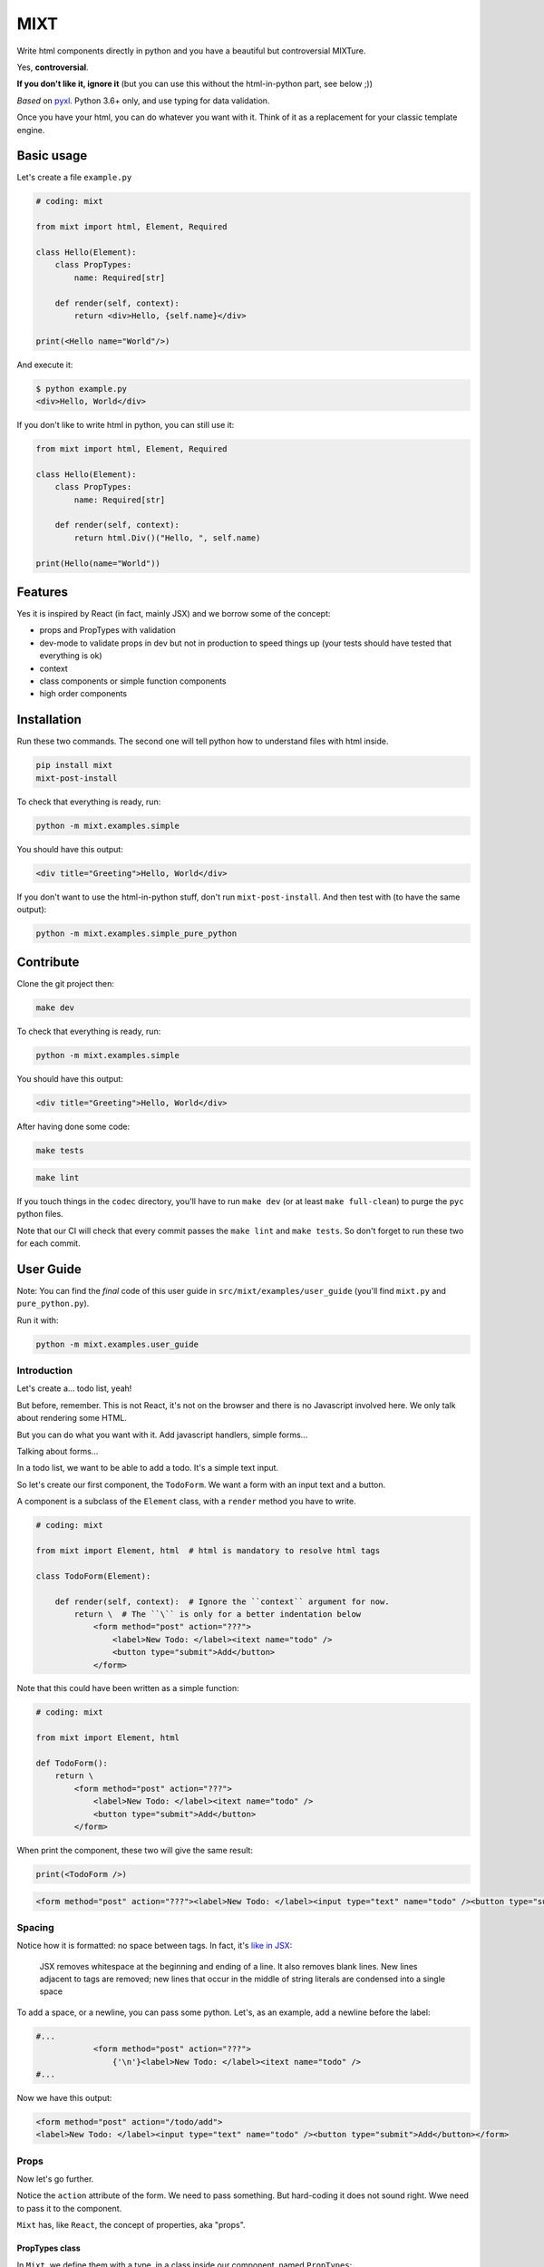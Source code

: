 ####
MIXT
####

Write html components directly in python and you have a beautiful but controversial MIXTure.

Yes, **controversial**.

**If you don't like it, ignore it** (but you can use this without the html-in-python part, see below ;))

*Based* on `pyxl <https://github.com/gvanrossum/pyxl3/>`_. Python 3.6+ only, and use typing for data validation.

Once you have your html, you can do whatever you want with it. Think of it as a replacement for your classic template engine.

***********
Basic usage
***********

Let's create a file ``example.py``

.. code-block:: python

   # coding: mixt

   from mixt import html, Element, Required

   class Hello(Element):
       class PropTypes:
           name: Required[str]

       def render(self, context):
           return <div>Hello, {self.name}</div>

   print(<Hello name="World"/>)


And execute it:

.. code-block:: shell

   $ python example.py
   <div>Hello, World</div>


If you don't like to write html in python, you can still use it:

.. code-block:: python

   from mixt import html, Element, Required

   class Hello(Element):
       class PropTypes:
           name: Required[str]

       def render(self, context):
           return html.Div()("Hello, ", self.name)

   print(Hello(name="World"))


********
Features
********

Yes it is inspired by React (in fact, mainly JSX) and we borrow some of the concept:

- props and PropTypes with validation
- dev-mode to validate props in dev but not in production to speed things up (your tests should have tested that everything is ok)
- context
- class components or simple function components
- high order components


************
Installation
************

Run these two commands. The second one will tell python how to understand files with html inside.

.. code-block:: shell

   pip install mixt
   mixt-post-install

To check that everything is ready, run:

.. code-block:: shell

   python -m mixt.examples.simple

You should have this output:

.. code-block:: html

   <div title="Greeting">Hello, World</div>

If you don't want to use the html-in-python stuff, don't run ``mixt-post-install``. And then test with (to have the same output):

.. code-block:: shell

   python -m mixt.examples.simple_pure_python

**********
Contribute
**********

Clone the git project then:

.. code-block:: shell

   make dev


To check that everything is ready, run:

.. code-block:: shell

   python -m mixt.examples.simple


You should have this output:

.. code-block:: html

   <div title="Greeting">Hello, World</div>


After having done some code:

.. code-block:: shell

    make tests


.. code-block:: shell

    make lint


If you touch things in the ``codec`` directory, you'll have to run ``make dev`` (or at least ``make full-clean``) to purge the ``pyc`` python files.

Note that our CI will check that every commit passes the ``make lint`` and ``make tests``. So don't forget to run these two for each commit.


**********
User Guide
**********

Note: You can find the *final* code of this user guide in ``src/mixt/examples/user_guide`` (you'll find ``mixt.py`` and ``pure_python.py``).

Run it with:

.. code-block:: shell

    python -m mixt.examples.user_guide


Introduction
============

Let's create a... todo list, yeah!

But before, remember. This is not React, it's not on the browser and there is no Javascript involved here. We only talk about rendering some HTML.

But you can do what you want with it. Add javascript handlers, simple forms...

Talking about forms...

In a todo list, we want to be able to add a todo. It's a simple text input.

So let's create our first component, the ``TodoForm``. We want a form with an input text and a button.

A component is a subclass of the ``Element`` class, with a ``render`` method you have to write.

.. code-block:: python

    # coding: mixt

    from mixt import Element, html  # html is mandatory to resolve html tags

    class TodoForm(Element):

        def render(self, context):  # Ignore the ``context`` argument for now.
            return \  # The ``\`` is only for a better indentation below
                <form method="post" action="???">
                    <label>New Todo: </label><itext name="todo" />
                    <button type="submit">Add</button>
                </form>


Note that this could have been written as a simple function:

.. code-block:: python

    # coding: mixt

    from mixt import Element, html

    def TodoForm():
        return \
            <form method="post" action="???">
                <label>New Todo: </label><itext name="todo" />
                <button type="submit">Add</button>
            </form>


When print the component, these two will give the same result:

.. code-block:: python

    print(<TodoForm />)

.. code-block:: html

    <form method="post" action="???"><label>New Todo: </label><input type="text" name="todo" /><button type="submit">Add</button></form>


Spacing
=======

Notice how it is formatted: no space between tags. In fact, it's `like in JSX <https://reactjs.org/docs/jsx-in-depth.html#string-literals-1>`_:

    JSX removes whitespace at the beginning and ending of a line. It also removes blank lines. New lines adjacent to tags are removed; new lines that occur in the middle of string literals are condensed into a single space

To add a space, or a newline, you can pass some python. Let's, as an example, add a newline before the label:

.. code-block:: python

    #...
                <form method="post" action="???">
                    {'\n'}<label>New Todo: </label><itext name="todo" />
    #...


Now we have this output:

.. code-block:: html

    <form method="post" action="/todo/add">
    <label>New Todo: </label><input type="text" name="todo" /><button type="submit">Add</button></form>


Props
=====

Now let's go further.

Notice the ``action`` attribute of the form. We need to pass something. But hard-coding it does not sound right. Wwe need to pass it to the component.

``Mixt`` has, like ``React``, the concept of properties, aka "props".


PropTypes class
---------------

In ``Mixt``, we define them with a type, in a class inside our component, named ``PropTypes``:

.. code-block:: python

    class TodoForm(Element):

        class PropTypes:
            add_url: str

        def render(self, context):
            return \
                <form method="post" action={self.add_url}>
                    <label>New Todo: </label><itext name="todo" />
                    <button type="submit">Add</button>
                </form>


Here we defined a prop named ``add_url`` which must be a string (``str``). This uses the `python typing syntax <https://docs.python.org/3.6/library/typing.html>`_.

And notice how we changed the ``action`` attribute of the ``form`` tag. It's now ``{self.add_url}`` instead of ``"???"``.

When attributes are passed between curly braces, they are interpreted as pure python at run-time. In fact, as the ``mixt`` parser will convert the whole file to pure python before letting the python interpreter running it, it will stay the same, only the html around will be converted. So there is no penalty to do this.


Props and children
------------------

Look how this would look like if our component was written in pure python:

.. code-block:: python

    from mixt import Element, html

    class TodoForm(Element):

        class PropTypes:
            add_url: str

        def render(self, context):
            return html.Form(method='post', action=self.add_url )(
                html.Label()(
                    html.Raw("New Todo: ")
                ),
                html.InputText(name='todo'),
                html.Button(type='submit')(
                    html.Raw("Add")  # or html.Rawhtml(text="Add")
                ),
            )


Notice how the props are passed to a component as named arguments and how ``action`` is passed: ``action=self.add_url``.

This pure-python component also shows you how it works: props are passed as named argument to the component class, then this component is called, passing children components as positional arguments to the call:

.. code-block:: python

    ComponentClass(prop1="val1", prop2="val2")(
        Children1(),
        Children2(),
    )

What are children? Children are tags inside other tags.

In ``<div id="divid"><span /><p>foo</p></div>``, we have:

- a ``html.Div`` component, with a prop ``id`` and two children:

  - a ``html.Span`` component, without children
  - a ``html.P`` component with one child:

    - a ``html.RawHtml`` component with the text "foo"


Note that you can play with props and children. First the version in pure-python to show how it works:

.. code-block:: python

    def render(self, context):
        props = {"prop1": "val1", "prop2": "val2"}
        children = [Children1(), Children2()]

        return ComponentClass(**props)(*children)
        # You can pass a list of children to to the call, so this would produce the same result:
        # ComponentClass(**props)(children)


Then the ``mixt`` version:

.. code-block:: python

    def render(self, context):
        props = {"prop1": "val1", "prop2": "val2"}
        children = [<Children1/>, <Children2/>]

        return <ComponentClass {**props}>{*children}</ComponentClass>
        # or, the same, passing the children as a list:
        # return <ComponentClass {**props}>{children}</ComponentClass>


Passing props
-------------

Now let's go back to our props ``add_url``.

How to pass it to the component?

The exact same way we passed attributes to HTML tags: they are in fact props defined in the HTML compoments (defined in ``mixt.html``). We support every HTML tags that, at the time of the writing, are valid (not deprecated) in HTML5, with their attributes (excluding the deprecated ones).

So let's do this:

.. code-block:: python

    print(<TodoForm add_url="/todo/add"/>)

.. code-block:: html

    <form method="post" action="/todo/add"><label>New Todo: </label><input type="text" name="todo" /><button type="submit">Add</button></form>

OK, we have our prop present in the rendered HTML.

Validation
----------

What if we don't pass a string? We said in ``PropTypes`` that we wanted a string...

Numbers
^^^^^^^

Let's try it:

.. code-block:: python

    print(<TodoForm add_url=1/>)

.. code-block:: html

    <form method="post" action="1"><label>New Todo: </label><input type="text" name="todo" /><button type="submit">Add</button></form>


It works! But... it's not a string!! In fact, there is a special case for numbers, you can pass them as numbers instead of strings and they are converted if needed...


Booleans and other special cases
^^^^^^^^^^^^^^^^^^^^^^^^^^^^^^^^

So let's try something else.

.. code-block:: python

    print(<TodoForm add_url=True/>)

.. code-block:: python

    mixt.exceptions.InvalidPropValueError:
    <TodoForm>.add_url: `True` is not a valid value for this prop (type: <class 'bool'>, expected: <class 'str'>)


And it's the same if we pass ``True`` in python

.. code-block:: python

    print(<TodoForm add_url={True}/>)

.. code-block:: python

    mixt.exceptions.InvalidPropValueError:
    <TodoForm>.add_url: `True` is not a valid value for this prop (type: <class 'bool'>, expected: <class 'str'>)


Ok, let's trick the system and pass ``"True"``, as a string.

.. code-block:: python

    print(<TodoForm add_url="True"/>)

.. code-block:: python

    mixt.exceptions.InvalidPropValueError:
    <TodoForm>.add_url: `True` is not a valid value for this prop (type: <class 'bool'>, expected: <class 'str'>)


Still the same, but here we passed a string! Yes but there are 4 values that are always evaluated to what they seems to be:

- True
- False
- None
- NotProvided (a special value meaning "not set" which is different that ``None``)

The only way to pass one of these values as a string, is to pass them via python, as a string:

.. code-block:: python

    print(<TodoForm add_url={"True"}/>)

.. code-block:: html

    <form method="post" action="True"><label>New Todo: </label><input type="text" name="todo" /><button type="submit">Add</button></form>


Except these 4 values, and numbers, every value that is passed to an attribute is considered a string. Even if there is no quotes, like in html in HTML5, where quotes are not mandatory for strings without some characters (no spaces, no ``/``...).

To pass something else, you must surround the value in curly braces (and in this cases there is no need for quotes around the curly braces.


Ok, now we are sure that we only accept string.... but what if I pass nothing? And... what is "nothing"?

Let's start with an empty string in python:

.. code-block:: python

    print(<TodoForm add_url={""}/>)

.. code-block:: html

    <form method="post" action=""><label>New Todo: </label><input type="text" name="todo" /><button type="submit">Add</button></form>


Ok it works, we wanted a string, we have a string.

Now let's pass this empty string directly:

.. code-block:: python

    print(<TodoForm add_url=""/>)

.. code-block:: html

    <form method="post" action=""><label>New Todo: </label><input type="text" name="todo" /><button type="submit">Add</button></form>


It still works, because it's still a string. Let's remove the quotes, to see.

.. code-block:: python

    print(<TodoForm add_url=/>)

.. code-block:: python

    mixt.exceptions.GeneralParserError: <mixt parser> Unclosed Tags: <TodoForm>


Hum yeah, this is not valid HTML. So let's remove the ``=``:

.. code-block:: python

    print(<TodoForm add_url/>)

.. code-block:: python

    mixt.exceptions.InvalidPropValueError:
    <TodoForm>.add_url: `True` is not a valid value for this prop (type: <class 'bool'>, expected: <class 'str'>)


WHAT? Yes, think about HTML5 attributes like ``required``, ``checked``... They only need to be present as an attribute, without value, to be considered ``True``. So when an attribute doesn't have any value, it's a boolean, and it's ``True``.

In addition to not pass a value, those two other ways are valid in HTML5 for a boolean to by ``True``:

- pass an empty string: ``required=""``
- pass the name of the attribute: ``required="required"``

For your convenience, we added another way:

- pass ``True`` (case does not matter), as python or as a string: ``required=True``, ``required={True}``, ``required="true"``

And its counterpart, to pass ``False``:

- pass ``False`` (case does not matter), as python or as a string: ``required=False``, ``required={False}``, ``required="false"``


Required props
--------------

Ok for the boolean attributes. It's not our case. The last thing we can do is to not set the attribute at all:

.. code-block:: python

    print(<TodoForm/>)
    # this is the same: ``print(<TodoForm add_url=NotProvided />)```
    # (``NotProvided`` must be imported from ``mixt``)

.. code-block:: python

    mixt.exceptions.UnsetPropError: <TodoForm>.add_url: prop is not set


It's understandable: we try to access a prop that is not set, of course we cannot use it.


But what if we don't access it? If we don't print the component, it won't be rendered:

.. code-block:: python

    <TodoForm/>

.. code-block:: python

    <TodoForm at 0x7fbd18ea5630>


So we can create an instance but it will fail at render time. But there is a way to prevent that.

By default, all properties are optional. And you don't have to use the ``Optional`` type from the python ``typing`` module for that, it would be cumbersome to do it for each prop.

Instead, ``mixt`` provides a type named ``Required`` that you use the same way than ``Optionnal``.

.. code-block:: python

    from mixt import Element, Required, html

    class TodoForm(Element):

        class PropTypes:
            add_url: Required[str]

        def render(self, context):
            # ...


So we just said we wanted a string, and that it is required.

Let's try again to create it without the prop:

.. code-block:: python

    <TodoForm/>

.. code-block:: python

    mixt.exceptions.RequiredPropError: <TodoForm>.add_url: is a required prop but is not set


Now we have the exception raised earlier in our program.


Default props
-------------

To see other possibilities in props, let's add a new one to change the text label. But we don't want to make it required, and instead have a default value.

For this, it's as easy as adding a value to the prop in the ``PropTypes`` class:

.. code-block:: python

    class TodoForm(Element):

        class PropTypes:
            add_url: Required[str]
            label: str = 'New Todo'

        def render(self, context):
            return \
                <form method="post" action={self.add_url}>
                    <label>{self.label}: </label><itext name="todo" />
                    <button type="submit">Add</button>
                </form>


Now let's try it without passing the prop:

.. code-block:: python

    print(<TodoForm add_url="/todo/add"/>)


.. code-block:: html

    <form method="post" action=""><label>New Todo: </label><input type="text" name="todo" /><button type="submit">Add</button></form>


And if we pass one:

.. code-block:: python

    print(<TodoForm add_url="/todo/add" label="Thing to do" />)


.. code-block:: html

    <form method="post" action="/todo/add"><label>Thing to do: </label><input type="text" name="todo" /><button type="submit">Add</button></form>


It works as expected.

Note that you cannot give a default value while having the prop ``Required``. It makes no sense, so it's checked as soon as possible, while the ``class`` is constructed:

.. code-block:: python

    class TodoForm(Element):

        class PropTypes:
            add_url: Required[str]
            label: Required[str] = 'New Todo'

.. code-block:: python

    mixt.exceptions.PropTypeRequiredError: <TodoForm>.label: a prop with a default value cannot be required


And of course the default value must match the type!

.. code-block:: python

    class TodoForm(Element):

        class PropTypes:
            add_url: Required[str]
            label: str = {'label': 'foo'}

.. code-block:: python

    mixt.exceptions.InvalidPropValueError:
    <TodoForm>.label: `{'label': 'foo'}` is not a valid value for this prop (type: <class 'dict'>, expected: <class 'str'>)


Choices
-------

Another thing we want to do in our component is to let it construct the label, passing it a "type" of todo, but limiting the choices. For this we can use the ``Choices`` type:

.. code-block:: python

    from mixt import Choices, Element, Required, html


    class TodoForm(Element):

        class PropTypes:
            add_url: Required[str]
            type: Choices = ['todo', 'thing']

        def render(self, context):

            return \
                <form method="post" action={self.add_url}>
                    <label>New {self.type}: </label><itext name="todo" />
                    <button type="submit">Add</button>
                </form>


Let's try it:

.. code-block:: python

    print(<TodoForm add_url="/todo/add" type="todo" />)
    print(<TodoForm add_url="/todo/add" type="thing" />)

.. code-block:: html

    <form method="post" action="/todo/add"><label>New todo: </label><input type="text" name="todo" /><button type="submit">Add</button></form>
    <form method="post" action="/todo/add"><label>New thing: </label><input type="text" name="todo" /><button type="submit">Add</button></form>


And what if we try to pass something else than the available choices? It fails, as expected:

.. code-block:: python

    print(<TodoForm add_url="/todo/add" type="stuff" />)

.. code-block:: python

    mixt.exceptions.InvalidPropChoiceError: <TodoForm>.type: `stuff` is not a valid choice for this prop (must be in ['todo', 'thing'])


Default choices
---------------

But maybe we don't want to pass it and use a default value. What would the result be?

.. code-block:: python

    print(<TodoForm add_url="/todo/add" />)

.. code-block:: python

    mixt.exceptions.UnsetPropError: <TodoForm>.type: prop is not set


So we have to mark the ``type`` prop as required:

.. code-block:: python

    class PropTypes:
        add_url: Required[str]
        type: Required[Choices] = ['todo', 'thing']


So if we don't pass it, it fails earlier:

.. code-block:: python

    print(<TodoForm add_url="/todo/add" />)

.. code-block:: python

    mixt.exceptions.RequiredPropError: <TodoForm>.type: is a required prop but is not set


But it's not what we want, we want a default value.

In fact, you noticed that for types other than ``Choices``, setting a value in ``PropTypes`` gives us a default value. But for ``Choices`` it's different, as the value is the list of choices.

For this, we have ``DefaultChoices``: it work the same as ``Choices``, but use the first entry in the list as the default value. And of course, as with other types having default, it cannot be ``Required``.

Let's try it:

.. code-block:: python

    from mixt import DefaultChoices, Element, Required, html


    class TodoForm(Element):

        class PropTypes:
            add_url: Required[str]
            type: DefaultChoices = ['todo', 'thing']


.. code-block:: python

    print(<TodoForm add_url="/todo/add" />)

.. code-block:: html

    <form method="post" action="/todo/add"><label>New todo: </label><input type="text" name="todo" /><button type="submit">Add</button></form>

It works as expected.


Advanced types
--------------

Until then, we used simple types, but you can use more complicated ones.

So for example, we'll make the ``add_url`` prop to accept a function that will compute the url for us based on the ``type`` prop. But we also want to allow strings, and with a default value.

We can do that, with typing. Our function will take a string, the ``type`` and will return a string, the url.

So the `syntax <https://docs.python.org/3.6/library/typing.html#typing.Callable>`_ is ``Callable[[str], str]`` for the callable, and we use ``Union`` to accept things of type ``Callable`` or ``str``:

.. code-block:: python

    from typing import Union, Callable
    from mixt import DefaultChoices, Element, Required, html


    class TodoForm(Element):

        class PropTypes:
            add_url: Union[Callable[[str], str], str] = "/todo/add"
            type: DefaultChoices = ['todo', 'thing']

        def render(self, context):

            if callable(self.add_url):
                add_url = self.add_url(self.type)
            else:
                add_url = self.add_url

            return \
                <form method="post" action={add_url}>
                    <label>New {self.type}: </label><itext name="todo" />
                    <button type="submit">Add</button>
                </form>

First, let's try it without the ``add_url`` prop, as we have a default:

.. code-block:: python

    print(<TodoForm  />)

.. code-block:: html

    <form method="post" action="/todo/add"><label>New todo: </label><input type="text" name="todo" /><button type="submit">Add</button></form>


It should work too if we pass a string:

.. code-block:: python

    print(<TodoForm add_url="/todolist/add" />)

.. code-block:: html

    <form method="post" action="/todolist/add"><label>New todo: </label><input type="text" name="todo" /><button type="submit">Add</button></form>


And now we can pass a function:

.. code-block:: python

    def make_url(type):
        return f"/{type}/add"

    print(<TodoForm add_url={make_url} />)

.. code-block:: python

    mixt.exceptions.InvalidPropValueError: <TodoForm>.add_url:
    `<function make_url at 0x7fe2ae87be18>` is not a valid value for this prop (type: <class 'function'>, expected: Union[Callable[[str], str], str])


Oh? Why? I passed a function accepting a string as argument and returning a string. Yes, but don't forget that types are checked! So we must add types to our function:

.. code-block:: python

    def make_url(type: str) -> str:
        return f"/{type}/add"

    print(<TodoForm add_url={make_url} />)

.. code-block:: html

    <form method="post" action="/todo/add"><label>New todo: </label><input type="text" name="todo" /><button type="submit">Add</button></form>


And if we pass another type, the url should change accordingly:

.. code-block:: python

    print(<TodoForm add_url={make_url} type="thing" />)

.. code-block:: html

    <form method="post" action="/thing/add"><label>New todo: </label><input type="text" name="todo" /><button type="submit">Add</button></form>


We can even make this function the default value for our prop:

.. code-block:: python

    from typing import Union, Callable
    from mixt import DefaultChoices, Element, Required, html


    def make_url(type: str) -> str:
        return f"/{type}/add"


    class TodoForm(Element):

        class PropTypes:
            add_url: Union[Callable[[str], str], str] = make_url
            type: DefaultChoices = ['todo', 'thing']

        def render(self, context):

            if callable(self.add_url):
                add_url = self.add_url(self.type)
            else:
                add_url = self.add_url

            return \
                <form method="post" action={add_url}>
                    <label>New {self.type}: </label><itext name="todo" />
                    <button type="submit">Add</button>
                </form>

.. code-block:: python

    print(<TodoForm />)

.. code-block:: html

    <form method="post" action="/todo/add"><label>New todo: </label><input type="text" name="todo" /><button type="submit">Add</button></form>


dev-mode
========

Now you may start wondering... python typing is cumbersome and validating may take away some of our precious time.

Let's me answer that:

1. No, typing is not cumbersome. It's really useful to spot bugs and add some self-documentation.
2. Yes, it takes away some of our precious time. But we got you covered.

By default, ``mixt`` run in "dev-mode". And in dev-mode, props are validated when passed to a component. When you are NOT in "dev-mode", the validation is skipped. So in production, you can deactivate the dev-mode (we'll see how in a minute) and pass props very fast:

- we don't check required props (but that would fail if you try to use it in your compoment)
- we don't check if a ``Choices`` prop is, indeed, in the list of choices
- we don't check the type at all, so for example if you want to pass a list for a string, it will work but with understandable strange things happening in your ``render`` method.

But you may say that it's in production that validation is important. Indeed. But of course your code is fully covered by tests, that you run in dev-mode, and so in production, you don't need this validation! And note that it's how React works, by the way, with ``NODE_ENV=production``.

How to change dev-mode? We don't enforce any environment variable but we propose some functions. It's up to you to call them:

.. code-block:: python

    from mixt import set_dev_mode, unset_dev_mode, override_dev_mode, in_dev_mode

    # by default, dev-mode is active
    assert in_dev_mode()

    # you can unset the dev-mode
    unset_dev_mode()
    assert not in_dev_mode()

    # and set it back
    set_dev_mode()
    assert in_dev_mode()

    # set_dev_mode can take a boolean
    set_dev_mode(False)
    assert not in_dev_mode()

    set_dev_mode(True)
    assert in_dev_mode()

    # and we have a context manager to override for a block
    with override_dev_mode(False):
        assert not in_dev_mode()
        with override_dev_mode(True):
            assert in_dev_mode()
        assert not in_dev_mode()
    assert in_dev_mode()


So let's try this with the ``type`` prop. Remember, it looks like:

.. code-block:: python

    type: DefaultChoices = ['todo', 'thing']

We try to pass another choice, first in dev-mode:

.. code-block:: python

    with override_dev_mode(True):
        print(<TodoForm type="stuff" />)

.. code-block:: python

    mixt.exceptions.InvalidPropChoiceError: <TodoForm>.type: `stuff` is not a valid choice for this prop (must be in ['todo', 'thing'])

It fails as expected.

And now by deactivating dev-mode:

.. code-block:: python

    with override_dev_mode(False):
        print(<TodoForm type="stuff" />)

.. code-block:: html

    <form method="post" action="/stuff/add"><label>New stuff: </label><input type="text" name="todo" /><button type="submit">Add</button></form>

It works, we have a todo type that was not in our choices that is used, and is in the ``action`` too. It's the work of your tests to ensure that you never pass invalid props, so you can be confident in production and deactivate dev-mode.


Components cascade
==================

Now we have our form. What other components do we need for our todo list app?

Of course, we need a way to display a todo entry.

But what is a todo entry? Let's create a basic ``TodoObject``:

.. code-block:: python

    class TodoObject:
        def __init__(self, text):
            self.text = text


It's a very simple class, but you can use what you want, of course. It could be Django models, etc...

So we can create our ``Todo`` component, making it accept a required ``TodoObject`` as prop:

.. code-block:: python

    class Todo(Element):
        class PropTypes:
            todo: Required[TodoObject]

        def render(self, context):
            return <li>{self.todo.text}</li>

And we can use it:

.. code-block:: python

    todo = TodoObject("foo")
    print(<Todo todo={todo} />)

.. code-block:: html

    <li>foo</li>


Now we want to have a list of todos. Let's create a ``TodoList`` component that will accept as props a list of ``TodoObject``.

But what is different than our two other components, that only use html tags in their ``render`` method, it's that now we will encapsulate a component into another. Let's see how.

.. code-block:: python

    class TodoList(Element):

        class PropTypes:
            todos: Required[List[TodoObject]]

        def render(self, context):
            return <ul>{[<Todo todo={todo} /> for todo in self.todos]}</ul>


Yes, it's as simple as that: you use ``<Todo...>`` for the ``Todo`` component as you would use an HTML tag. The only difference is that for html tags, you don't need to import them directly (simple import ``html`` from ``mixt``), and by convention we write them in lower-case. For normal components, you have to import them (you can still do ``from mylib import components`` and ``<components.MyComponent ...>``) and use the exact case.

Notice how we required a list, and passed it into the ``<ul>`` via a list-comprehension in curly-braces.

You can do things differently if you want.

Like separating the list comprehension from the html:

.. code-block:: python

    def render(self, context):
        todos = [
            <Todo todo={todo} />
            for todo
            in self.todos
        ]
        return <ul>{todos}</ul>

Or in a dedicated method (that would be useful for testing):

.. code-block:: python

    def render_todos(self, todos):
        return [
            <Todo todo={todo} />
            for todo
            in todos
        ]

    def render(self, context):
        return <ul>{self.render_todos(self.todos)}</ul>


It's up to you: at the end it's just python.

Let's see what is rendered by this component:

.. code-block:: python

    todos = [TodoObject("foo"), TodoObject("bar"), TodoObject("baz")]
    print(<TodoList todos={todos} />)

.. code-block:: html

    <ul><li>foo</li><li>bar</li><li>baz</li></ul>


And finally we have our ``TodoApp`` component that encapsulate the form and the list:

.. code-block:: python

    class TodoApp(Element):

        class PropTypes:
            todos: Required[List[TodoObject]]
            type: DefaultChoices = ['todo', 'thing']

        def render(self, context):
            return \
                <div>
                    <h1>The "{self.type}" list</h1>
                    <TodoForm type={self.type} />
                    <TodoList todos={self.todos} />
                </div>

.. code-block:: python

    todos = [TodoObject("foo"), TodoObject("bar"), TodoObject("baz")]
    print(<TodoList todos={todos} type="thing" />)

.. code-block:: html

    <div><h1>The "thing" list</h1><form>...</form><ul><li>foo</li><li>bar</li><li>baz</li></ul></div>


Let's pass this HTML to an HTML beautifier:

.. code-block:: html

    <div>
        <h1>The "thing" list</h1>
        <form method="post" action="/thing/add">
            <label>New thing: </label>
            <input type="text" name="todo" />
            <button type="submit">Add</button>
        </form>
        <ul>
            <li>foo</li>
            <li>bar</li>
            <li>baz</li>
        </ul>
    </div>

And that's it, we have our todo-list app! To use it in a page, just create a component that will render the html base markup and integrate the ``TodoApp`` component in it. You don't even need a component:

.. code-block:: python

    todos = [TodoObject("foo"), TodoObject("bar"), TodoObject("baz")]

    print(
        <html>
            <body>
                <TodoApp todos={todos} type="thing" />
            </body>
        </html>
    )

The beautified output would be:

.. code-block:: html

    <html>

    <body>
        <div>
            <h1>The "thing" list</h1>
            <form method="post" action="/thing/add">
                <label>New thing: </label>
                <input type="text" name="todo" />
                <button type="submit">Add</button>
            </form>
            <ul>
                <li>foo</li>
                <li>bar</li>
                <li>baz</li>
            </ul>
        </div>
    </body>

    </html>


Overriding a component
======================

We have a generic todo-list, but following the available types of todo, we may want to have a "todo-list" and a "thing-list".

We already have the todo list because our ``TodoApp`` has a type of ``todo`` by default.

So let's create a ``ThingApp``.


Inheritance
-----------

The first way of doing this is to inherit from our ``TodoApp``. But by inheriting we cannot remove props from the parent (it's not really true, we'll see this later), so we still have the ``type`` prop by default. But we don't want to accept anything else than "thing". So we can redefine the ``type`` prop like this:

.. code-block:: python

    class ThingApp(TodoApp):
        class PropTypes:
            type: DefaultChoices = ['thing']

Let's use this component:

.. code-block:: python

    print(<ThingApp todos={[TodoObject("foo")]} />)

.. code-block:: html

    <div><h1>The "thing" list</h1><form method="post" action="/thing/add"><label>New todo: </label><input type="text" name="todo" /><button type="submit">Add</button></form><ul><li>foo</li></ul></div>

If we try to pass "todo" for the ``type`` props, it won't work:

.. code-block:: python

    print(<ThingApp todos={[TodoObject("foo")]} type="todo" />)

.. code-block:: python

    mixt.exceptions.InvalidPropChoiceError:
    <ThingApp>.type: `todo` is not a valid choice for this prop (must be in ['thing'])

But still, it's strange to be able to pass a type.


Parent components
-----------------

Let's try another way: A parent component. A component that does nothing else that doing things with its children and returning it. What we want here, is a component that will return a ``TodoApp`` with the ``type`` prop forced to "thing".

Let's do this

.. code-block:: python

    class ThingApp(Element):
        class PropTypes:
            todos: Required[List[TodoObject]]

        def render(self, context):
            return <TodoApp todos={self.todos} type="thing" />

.. code-block:: python

    print(<ThingApp todos={[TodoObject("foo")]} />)

.. code-block:: html

    <div><h1>The "thing" list</h1><form method="post" action="/thing/add"><label>New todo: </label><input type="text" name="todo" /><button type="submit">Add</button></form><ul><li>foo</li></ul></div>


It works, and this time, we cannot pass the ``type`` prop:

.. code-block:: python

    print(<ThingApp todos={[TodoObject("foo")]} />)

.. code-block:: python

    mixt.exceptions.InvalidPropNameError: <ThingApp>.type: is not an allowed prop


PropTypes DRYness
-----------------

Notice how we had to define the type for the ``todos`` props. Both in ``TodoApp`` and ``TodoThing``.

There are many ways to handle that.

The first one would be to ignore the type in ``ThingApp`` because it will be checked in ``TodoApp``. So we'll use the type ``Any``:


.. code-block:: python

    from typing import Any

    #...

    class ThingApp(Element):
        class PropTypes:
            todos: Any

     #...


Let's try with a valid list of todos:

.. code-block:: python

    print(<ThingApp todos={[TodoObject("foo")]} />)

.. code-block:: html

    <div><h1>The "thing" list</h1><form>...</form><ul><li>foo</li></ul></div>


But what if we pass something else?

.. code-block:: python

    print(<ThingApp todos="foo, bar" />)

.. code-block:: python

    mixt.exceptions.InvalidPropValueError:
    <TodoApp>.todos: `foo, bar` is not a valid value for this prop (type: <class 'str'>, expected: List[TodoObject])

It works as expected but the error is reported at the ``TodoApp`` level, which is perfectly normal.

Another way would be to defined the type at a higher level:

.. code-block:: python

    TodoObjects = Required[List[TodoObject]]

    class TodoApp(Element):
        class PropTypes:
            todos: TodoObjects
     # ...

    class ThingApp(Element):
        class PropTypes:
            todos: TodoObjects
     # ...

Now if we pass something else, we have the error reported at the correct level:

.. code-block:: python

    print(<ThingApp todos="foo, bar" />)

.. code-block:: python

    mixt.exceptions.InvalidPropValueError:
    <TodoThing>.todos: `foo, bar` is not a valid value for this prop (type: <class 'str'>, expected: List[TodoObject])


But if you can't or don't want to do that, you can keep the type defined in ``TodoApp`` et use the ``prop_type`` class method of a component to get the type of a prop:

.. code-block:: python

    class ThingApp(Element):
        class PropTypes:
            todos: TodoApp.prop_type("todos")
     # ...

But does it really matter to have the error raised for ``ThingApp`` or ``TodoApp``? Because at the end, it's really ``TodoApp`` that have to do the check.

So this should be a way to do this in a more generic way..


Function
--------

We saw earlier that a component can be a single function to render a component. It just have to return a component, an html tag. One difference with class components is that there is not ``PropTypes`` so no validation. But... it's exactly what we need.

We want our ``ThingApp`` to accept some props (the ``todos`` prop), and return a ``TodoApp`` with a specific ``type`` prop.

So we could do:

.. code-block:: python

    def ThingApp(todos):
        return <TodoApp type="thing" todos={todos} />

Here we can see that we cannot pass ``type`` to ``ThingsApp``, it is not a valid argument.

Let's try it:

.. code-block:: python

    print(<ThingApp todos={[TodoObject("foo")]} />)

.. code-block:: html

    <div><h1>The "thing" list</h1><form>...</form><ul><li>foo</li></ul></div>


Here we have only one prop to pass so it's easy. But imagine if we have many ones. We can use the ``{**props}`` syntax:

.. code-block:: python

    def ThingApp(**props):
        return <TodoApp type="thing" {**props} />


And you can do with even fewer characters (if it counts):

.. code-block:: python

    ThingApp = lambda **props: <TodoApp type="thing" {**props} />


These two fonctions behave exactly the same.

And you cannot pass a ``type`` prop because it would be a python error, as it would be passed twice to ``TodoApp``:

.. code-block:: python

    print(<ThingApp todos={[TodoObject("foo")]} type="thing" />)

.. code-block:: python

    TypeError: BaseMetaclass object got multiple values for keyword argument 'type'


(yes it talks about ``BaseMetaclass`` which is the metaclass that creates our components classes)

And any other wrong props would be validated by ``TodoApp``:

.. code-block:: python

    print(<ThingApp todos={[TodoObject("foo")]} foo="bar" />)

.. code-block:: python

    mixt.exceptions.InvalidPropNameError: <TodoApp>.foo: is not an allowed prop

With this in mind, we could have created a generic fonction that force the type of any component accepting a ``type`` prop:

.. code-block:: python

    Thingify = lambda component, **props: <component type="thing" {**props} />

.. code-block:: python

    print(<Thingify component={TodoApp} todos={[TodoObject("foo")]} />)

.. code-block:: html

    <div><h1>The "thing" list</h1><form>...</form><ul><li>foo</li></ul></div>


The rendered component is ``TodoApp``, the ``type`` prop is "thing" and the other props (here only ``todos``) are correctly passed.


Higher-order components
-----------------------

Now extend this concept to a more generic case: "higher-order components". In `React a "high order component" <https://reactjs.org/docs/higher-order-components.html>`_, is "a function that takes a component and returns a new component."


The idea is:

.. code-block:: python

    EnhancedComponent = higherOrderComponent(WrappedComponent)

A classic way of doing it is to return a new component class:

.. code-block:: python

    def higherOrderComponent(WrappedComponent):

        class HOC(Element):
            __display_name__ = f"higherOrderComponent({WrappedComponent.__display_name__})"

            class PropTypes(WrappedComponent.PropTypes):
                pass

            def render(self, context):
                return <WrappedComponent {**self.props}>{self.childre()}</WrappedComponent>

        return HOC

Notice how we set the ``PropTypes`` class to inherit from the one of the wrapped component, and how we pass all the props to the wrapped component, along with the children. With the returned component will accept the same props, with the same types, as the wrapped one.

And also notice the ``__display_name__``. It will be used in exceptions to let you now the component that raised it. Here, without forcing it, it would have been set to ``HOC``, which is not helpful. Instead, we indicate that it is a transformed version of the passed component.

Here it is a function that does nothing useful.

In our example we could have done this:

.. code-block:: python

    def thingify(WrappedComponent):

        class HOC(Element):
            __display_name__ = f"thingify({WrappedComponent.__display_name__})"

            class PropTypes(WrappedComponent.PropTypes):
                __exclude__ = {'type'}

            def render(self, context):
                return <WrappedComponent type="thing" {**self.props}>{self.children()}</WrappedComponent>

        return HOC


Two important things here:

- notice how we use ``__exclude__ = {'type'}`` to remove the ``type`` prop from the ones we inherit from ``WrappedComponent.PropTypes``. So the returned component will expect the exact same props as the wrapped one, except for ``type``.
- we added ``{self.children()}`` in the rendered wrapped component, because even if we actually know that the component we'll wrap, ``TodoApp``, doesn't take children (it could but it does nothing with them), we cannot say in advance that it will always be the case, and also that this higher-order component won't be used to wrap another component than ``TodoApp``. So it's better to always do this.

And now we can create our ``ThingApp``:

.. code-block:: python

    ThingApp = thingify(TodoApp)


And use it:

.. code-block:: python

    print(<ThingApp todos={[TodoObject("foo")]} />)

.. code-block:: html

    <div><h1>The "thing" list</h1><form>...</form><ul><li>foo</li></ul></div>


If we try to pass the type:

.. code-block:: python

    print(<ThingApp todos={[TodoObject("foo")]} type="thing" />)


.. code-block:: python

    mixt.exceptions.InvalidPropNameError: <thingify(TodoApp)>.type: is not an allowed prop


So as planned, we cannot pass the type. And notice how the ``__display_name__`` is used.


Let's think about how powerful this is.

Let say we want to keep our ``TodoApp`` take a list of ``TodoObject``. But we want to get them from a "source".

We can even directly write it this new higher-order-component in a generic way:

.. code-block:: python

    def from_data_source(WrappedComponent, prop_name, get_source):

        class HOC(Element):
            __display_name__ = f"from_data_source({WrappedComponent.__display_name__})"

            class PropTypes(WrappedComponent.PropTypes):
                __exclude__ = {prop_name}

            def render(self, context):
                props = self.props.copy()
                props[prop_name] = get_source(props, context)
                return <WrappedComponent {**props}>{self.children()}</WrappedComponent>

        return HOC


This time, the function ``from_data_source`` takes two arguments in addition to the ``WrappedComponent``:

- ``prop_name``: it's the name of the prop of the wrapped component to fill with some data
- ``get_source``: it's a function that will be called to get the data

Look how we inherited the ``PropTypes`` from the wrapped component and how we excluded ``prop_name``. So we don't have (and can't) pass the data to our new component.

And then in ``render``, we set a prop to pass to ``WrappedComponent`` with the result of a call to ``get_source``.

So let's write a very simple function (this could be a complicated one with caching, filtering...) that take the props and the context, and returns some data:

.. code-block:: python

    def get_todos(props, context):
        # here it could be a call to a database
        return [
            TodoObject("fooooo"),
            TodoObject("baaaar"),
        ]


And we can compose our component:

.. code-block:: python

    SourcedTodoApp = from_data_source(TodoApp, 'todos', get_todos)
    ThingApp = thingify(SourcedTodoApp)


And run it:

.. code-block:: python

    print(<ThingApp />)

.. code-block:: html

    <div><h1>The "thing" list</h1><form>...</form><ul><li>fooooo</li><li>baaaar</li></ul></div>


It works as expected, and the data is fetched only when the component needs to be rendered.


Context
=======

So, we have a todo list, that can fetch data from an external source. But we may want the data to be different depending on the user.

What we can do, it's at the main level, get our user and passing it on every component to be sure that each component is able to get the current logged in user.

Wouldn't it be cumbersome?

Solving this use case is the exact purpose of the ``Context`` concept provided by ``mixt``. It is, of course, `inspired by the concept of context in React <https://reactjs.org/docs/context.html>`_.

And as they said:

    Context is designed to share data that can be considered “global” for a tree of React components, such as the current authenticated user, theme, or preferred language.

Creating a context is as simple as creating a component, except that it will inherits from ``BaseContext`` and doesn't need a ``render`` method (it will render its children).

And it takes a ``PropTypes`` class, that define the types of data the context will accept and pass down the tree.

So let's create our context that will hold the id of the authenticated user.

.. code-block:: python

    from mixt import BaseContext

    class UserContext(BaseContext):
        class PropTypes:
            authenticated_user_id: Required[int]


Now, we want to update our ``get_todos`` method to take the ``authenticated_user_id`` into account.

Remember, we passed it the props and the context. The context will be useful here:

.. code-block:: python

    def get_todos(props, context):
        return {
            1:[
                TodoObject("1-1"),
                TodoObject("1-2"),
            ],
            2: [
                TodoObject("2-1"),
                TodoObject("2-2"),
            ]
        }[context.authenticated_user_id]


And now we can render our app with the context:

.. code-block:: python

    print(
        <UserContext authenticated_user_id=1>
            <ThingApp />
        </UserContext>
    )

.. code-block:: python

    <div><h1>The "thing" list</h1><form>...</form><ul><li>1-1</li><li>1-2</li></ul></div>


We can see the todo entries for the user 1.

Let's try with the user 2:

.. code-block:: python

    print(
        <UserContext authenticated_user_id=2>
            <ThingApp />
        </UserContext>
    )

.. code-block:: python

    <div><h1>The "thing" list</h1><form>...</form><ul><li>2-1</li><li>2-2</li></ul></div>

We can see the todo entries for the user 2.

In this case of course we could have passed the user id as a prop. But imagine the todo app being deep in the components tree, it's a lot easier to pass it this way.

But as said in the React documentation:

    Don’t use context just to avoid passing props a few levels down. Stick to cases where the same data needs to be accessed in many components at multiple levels.

When there is no context, the ``context`` argument of the ``render`` method is set to ``EmptyContext`` and not to ``None``. So you can directly use the ``has_prop`` method to check if a prop is available via the context.

Let's update the ``get_todos`` functions to return an empty list of todo objects if there is not authenticated user.

.. code-block:: python

    def get_todos(props, context):
        if not context.has_prop('authenticated_user_id') or not context.authenticated_user_id:
            return []
        return {
            1:[
                TodoObject("1-1"),
                TodoObject("1-2"),
            ],
            2: [
                TodoObject("2-1"),
                TodoObject("2-2"),
            ]
        }[context.authenticated_user_id]

Let's try this:

.. code-block:: python

    print(<ThingApp />)

.. code-block:: python

    <div><h1>The "thing" list</h1><form>...</form><ul></ul></div>


And it still works with a user in the context:

.. code-block:: python

    print(
        <UserContext authenticated_user_id=1>
            <ThingApp />
        </UserContext>
    )

.. code-block:: python

    <div><h1>The "thing" list</h1><form>...</form><ul><li>1-1</li><li>1-2</li></ul></div>


**Important note about contexts**: you can have many contexts! But defining the same prop in many contexts may lead to undefined behaviour.


User guide onclusion
=====================

Hurray we made it! All the main features of ``mixt`` explained. You can now use ``mixt`` in your ovn projects.

***
API
***

*This section is not yet written.*
